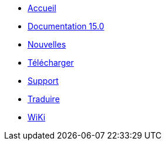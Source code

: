 // all pages are in folders by language, not in the web site directory
:stylesheet: ./css/slint.css
:toc: macro
:toclevels: 2
:toc-title: Content
:pdf-themesdir: themes
:pdf-theme: default
:sectnums:
[.liens]
--
[.mainmen]
* link:../fr/home.html[Accueil]
* link:../fr/HandBook.html[Documentation 15.0]
* link:../fr/news.html[Nouvelles]
* https://slackware.uk/slint/x86_64/slint-15.0/iso/[Télécharger]
* link:../fr/support.html[Support]
* link:../doc/translate_slint.html[Traduire]
* link:../fr/wiki.html[WiKi]

[.langmen]
